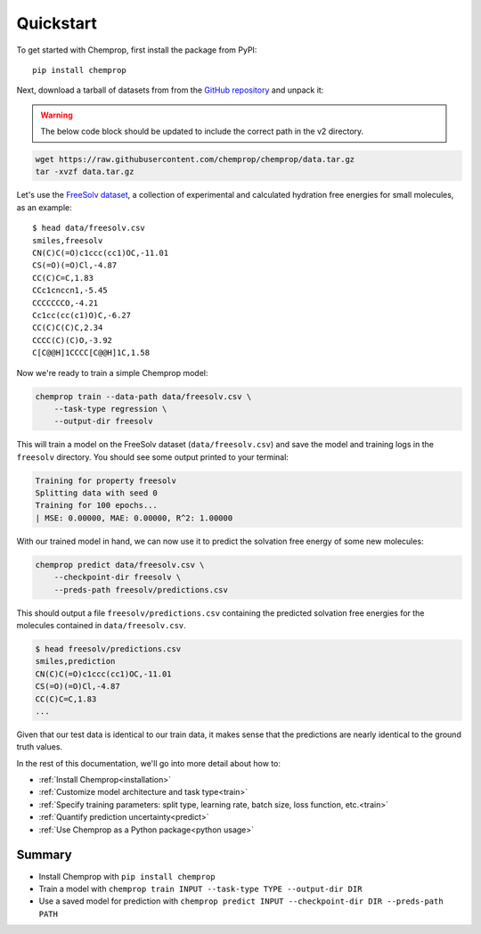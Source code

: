 .. _quickstart:

Quickstart
==========

To get started with Chemprop, first install the package from PyPI::

    pip install chemprop

Next, download a tarball of datasets from from the `GitHub repository`_ and unpack it:

.. warning:: 
    The below code block should be updated to include the correct path in the v2 directory.

.. code-block:: bash

    wget https://raw.githubusercontent.com/chemprop/chemprop/data.tar.gz
    tar -xvzf data.tar.gz

Let's use the `FreeSolv dataset`_, a collection of experimental and calculated hydration free energies for small molecules, as an example::

    $ head data/freesolv.csv
    smiles,freesolv
    CN(C)C(=O)c1ccc(cc1)OC,-11.01
    CS(=O)(=O)Cl,-4.87
    CC(C)C=C,1.83
    CCc1cnccn1,-5.45
    CCCCCCCO,-4.21
    Cc1cc(cc(c1)O)C,-6.27
    CC(C)C(C)C,2.34
    CCCC(C)(C)O,-3.92
    C[C@@H]1CCCC[C@@H]1C,1.58

Now we're ready to train a simple Chemprop model:

.. code-block:: bash

    chemprop train --data-path data/freesolv.csv \
        --task-type regression \
        --output-dir freesolv

This will train a model on the FreeSolv dataset (``data/freesolv.csv``) and save the model and training logs in the ``freesolv`` directory. You should see some output printed to your terminal:

.. code-block:: text

    Training for property freesolv
    Splitting data with seed 0
    Training for 100 epochs...
    | MSE: 0.00000, MAE: 0.00000, R^2: 1.00000

With our trained model in hand, we can now use it to predict the solvation free energy of some new molecules:

.. code-block:: bash

    chemprop predict data/freesolv.csv \
        --checkpoint-dir freesolv \
        --preds-path freesolv/predictions.csv

This should output a file ``freesolv/predictions.csv`` containing the predicted solvation free energies for the molecules contained in ``data/freesolv.csv``.

.. code-block:: text

    $ head freesolv/predictions.csv
    smiles,prediction
    CN(C)C(=O)c1ccc(cc1)OC,-11.01
    CS(=O)(=O)Cl,-4.87
    CC(C)C=C,1.83
    ...

Given that our test data is identical to our train data, it makes sense that the predictions are nearly identical to the ground truth values.

In the rest of this documentation, we'll go into more detail about how to:

* :ref:`Install Chemprop<installation>`
* :ref:`Customize model architecture and task type<train>`
* :ref:`Specify training parameters: split type, learning rate, batch size, loss function, etc.<train>`
* :ref:`Quantify prediction uncertainty<predict>`
* :ref:`Use Chemprop as a Python package<python usage>`
..
     Optimize hyperparameters

Summary
-------

* Install Chemprop with ``pip install chemprop``
* Train a model with ``chemprop train INPUT --task-type TYPE --output-dir DIR``
* Use a saved model for prediction with ``chemprop predict INPUT --checkpoint-dir DIR --preds-path PATH``

.. _GitHub repository: https://github.com/chemprop/chemprop
.. _FreeSolv dataset: https://pubmed.ncbi.nlm.nih.gov/24928188/